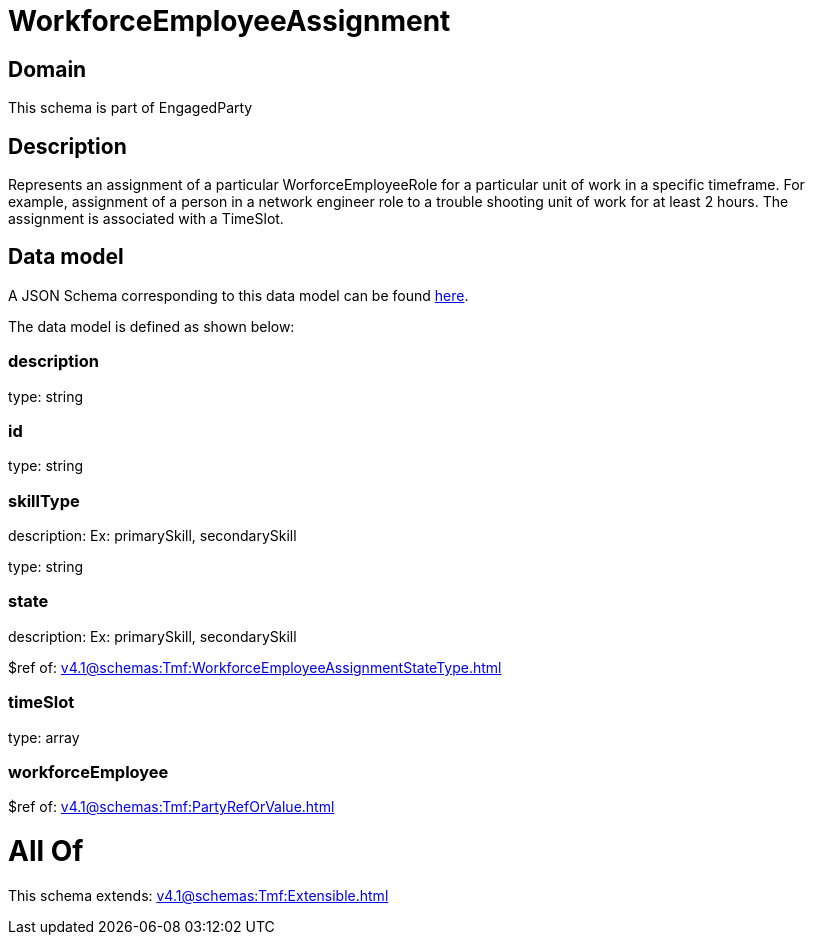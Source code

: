 = WorkforceEmployeeAssignment

[#domain]
== Domain

This schema is part of EngagedParty

[#description]
== Description

Represents an assignment of a particular WorforceEmployeeRole for a particular unit of work in a specific timeframe. For example, assignment of a person in a network engineer role to a trouble shooting unit of work for at least 2 hours. The assignment is associated with a TimeSlot.


[#data_model]
== Data model

A JSON Schema corresponding to this data model can be found https://tmforum.org[here].

The data model is defined as shown below:


=== description
type: string


=== id
type: string


=== skillType
description: Ex: primarySkill, secondarySkill

type: string


=== state
description: Ex: primarySkill, secondarySkill

$ref of: xref:v4.1@schemas:Tmf:WorkforceEmployeeAssignmentStateType.adoc[]


=== timeSlot
type: array


=== workforceEmployee
$ref of: xref:v4.1@schemas:Tmf:PartyRefOrValue.adoc[]


= All Of 
This schema extends: xref:v4.1@schemas:Tmf:Extensible.adoc[]
